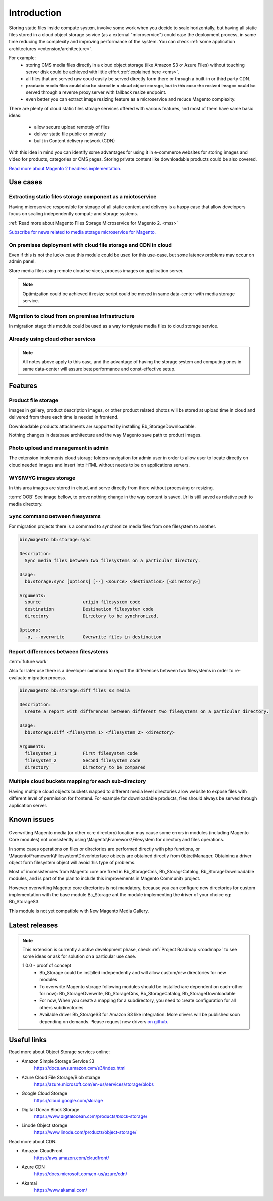 .. meta::
    :description lang=en:
        Basic and advance setup of cloud storage services for Magento for media files.

.. meta::
    :keywords lang=en:
        file storage service, cloud, integration, setup, configuration, magento

************
Introduction
************


Storing static files inside compute system, involve some work when you decide to scale horizontally, but having all static files stored in a cloud object storage service (as a external "microservice") could ease the deployment process, in same time reducing the complexity and improving performance of the system.
You can check :ref:`some application architectures <extension/architecture>`.

For example:
    * storing CMS media files directly in a cloud object storage (like Amazon S3 or Azure Files) without touching server disk could be achieved with little effort :ref:`explained here <cms>`.
    * all files that are served raw could easily be served directly form there or through a built-in or third party CDN.
    * products media files could also be stored in a cloud object storage, but in this case the resized images could be served through a reverse proxy server with fallback resize endpoint.
    * even better you can extract image resizing feature as a microservice and reduce Magento complexity.

There are plenty of cloud static files storage services offered with various features, and most of them have same basic ideas:

    * allow secure upload remotely of files
    * deliver static file public or privately
    * built in Content delivery network (CDN)

With this idea in mind you can identify some advantages for using it in e-commerce websites for storing images and video for products, categories or CMS pages. Storing private content like downloadable products could be also covered.

`Read more about Magento 2 headless implementation. <https://magento.com/blog/best-practices/future-headless/>`_

Use cases
=========

Extracting static files storage component as a mictoservice
-----------------------------------------------------------

Having microservice responsible for storage of all static content and delivery is a happy case that allow developers focus on scaling independently compute and storage systems.

:ref:`Read more about Magento Files Storage Microservice for Magento 2. <mss>`

`Subscribe for news related to media storage microservice for Magento. <https://magento.asset42.com/file-storage-service>`_



On premises deployment with cloud file storage and CDN in cloud
---------------------------------------------------------------

Even if this is not the lucky case this module could be used for this use-case, but some latency problems may occur on admin panel.

Store media files using remote cloud services, process images on application server.

.. image:: _static/on-premises-deployment.png
  :alt: On premises deployment

.. note::
    Optimization could be achieved if resize script could be moved in same data-center with media storage service.

Migration to cloud from on premises infrastructure
--------------------------------------------------

In migration stage this module could be used as a way to migrate media files to cloud storage service.

.. image:: _static/migration-to-cloud.png
  :alt: Migration to cloud

Already using cloud other services
----------------------------------

.. note::
    All notes above apply to this case, and the advantage of having the storage system and computing ones in same data-center will assure best performance and const-effective setup.


Features
========

Product file storage
--------------------

Images in gallery, product description images, or other product related photos will be stored at upload time in cloud and delivered from there each time is needed in frontend.

Downloadable products attachments are supported by installing Bb_StorageDownloadable.

.. image:: _static/features/product-gallery.png
  :height: 300px
  :alt: Product file storage for gallery

Nothing changes in database architecture and the way Magento save path to product images.

.. image:: _static/features/catalog-product-images-in-database.png
  :height: 300px
  :alt: Database representation of product gallery

Photo upload and management in admin
------------------------------------

The extension implements cloud storage folders navigation for admin user in order to allow user to locate directly on cloud needed images and insert into HTML without needs to be on applications servers.

.. image:: _static/features/wysiwyg-navigation.png
  :height: 300px
  :alt: Photo upload and management in admin


WYSIWYG images storage
----------------------

In this area images are stored in cloud, and serve directly from there without processing or resizing.

:term:`OOB` See image bellow, to prove nothing change in the way content is saved. Url is still saved as relative path to media directory.


.. image:: _static/features/wysiwyg-standard-features.png
  :height: 300px
  :alt: WYSIWYG images storage

Sync command between filesystems
---------------------------------

For migration projects there is a command to synchronize media files from one filesystem to another.


.. code-block:: shell

    bin/magento bb:storage:sync

    Description:
      Sync media files between two filesystems on a particular directory.

    Usage:
      bb:storage:sync [options] [--] <source> <destination> [<directory>]

    Arguments:
      source                Origin filesystem code
      destination           Destination filesystem code
      directory             Directory to be synchronized.

    Options:
      -o, --overwrite       Overwrite files in destination


.. image:: _static/features/sync-images.png
  :height: 300px
  :alt: Sync images between filesystem

Report differences between filesystems
--------------------------------------

:term:`future work`

Also for later use there is a developer command to report the differences between two filesystems in order to re-evaluate migration process.


.. code-block:: shell

    bin/magento bb:storage:diff files s3 media

    Description:
      Create a report with differences between different two filesystems on a particular directory.

    Usage:
      bb:storage:diff <filesystem_1> <filesystem_2> <directory>

    Arguments:
      filesystem_1          First filesystem code
      filesystem_2          Second filesystem code
      directory             Directory to be compared


Multiple cloud buckets mapping for each sub-directory
------------------------------------------------------

Having multiple cloud objects buckets mapped to different media level directories allow website to expose files with different level of permission for frontend. For example for downloadable products, files should always be served through application server.

Known issues
============

    .. _known_issues:

Overwriting Magento media (or other core directory) location may cause some errors in modules (including Magento Core modules) not consistently using \\Magento\\Framework\\Filesystem for directory and files operations.

In some cases operations on files or directories are performed directly with php functions, or \\Magento\\Framework\\Filesystem\\DriverInterface objects are obtained directly from ObjectManager. Obtaining a driver object form filesystem object will avoid this type of problems.

Most of inconsistencies from Magento core are fixed in Bb_StorageCms, Bb_StorageCatalog, Bb_StorageDownloadable modules, and is part of the plan to include this improvements in Magento Community project.

However overwriting Magento core directories is not mandatory, because you can configure new directories for custom implementation with the base module Bb_Storage ant the module implementing the driver of your choice eg: Bb_StorageS3.

This module is not yet compatible with New Magento Media Gallery.

Latest releases
===============

.. note::

    This extension is currently a active development phase, check :ref:`Project Roadmap <roadmap>` to see some ideas or ask for solution on a particular use case.

    1.0.0 - proof of concept
          - Bb_Storage could be installed independently and will allow custom/new directories for new modules
          - To overwrite Magento storage following modules should be installed (are dependent on each-other for now): Bb_StorageOverwrite, Bb_StorageCms, Bb_StorageCatalog, Bb_StorageDownloadable
          - For now, When you create a mapping for a subdirectory, you need to create configuration for all others subdirectories
          - Available driver Bb_StorageS3 for Amazon S3 like integration. More drivers will be published soon depending on demands. Please request new drivers `on github <https://github.com/georgebabarus/magento-filesystem-extension/issues>`_.


Useful links
=============

Read more about Object Storage services online:

* Amazon Simple Storage Service S3
    https://docs.aws.amazon.com/s3/index.html
* Azure Cloud File Storage/Blob storage
    https://azure.microsoft.com/en-us/services/storage/blobs
* Google Cloud Storage
    https://cloud.google.com/storage
* Digital Ocean Block Storage
    https://www.digitalocean.com/products/block-storage/
* Linode Object storage
    https://www.linode.com/products/object-storage/

Read more about CDN:

* Amazon CloudFront
    https://aws.amazon.com/cloudfront/
* Azure CDN
    https://docs.microsoft.com/en-us/azure/cdn/
* Akamai
    https://www.akamai.com/
